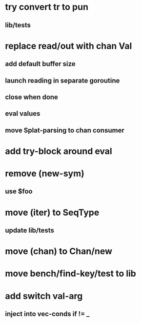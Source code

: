* try convert tr to pun
** lib/tests
* replace read/out with chan Val
** add default buffer size
** launch reading in separate goroutine
** close when done
** eval values 
** move Splat-parsing to chan consumer
* add try-block around eval
* remove (new-sym)
** use $foo
* move (iter) to SeqType
** update lib/tests
* move (chan) to Chan/new
* move bench/find-key/test to lib
* add switch val-arg
** inject into vec-conds if != _
